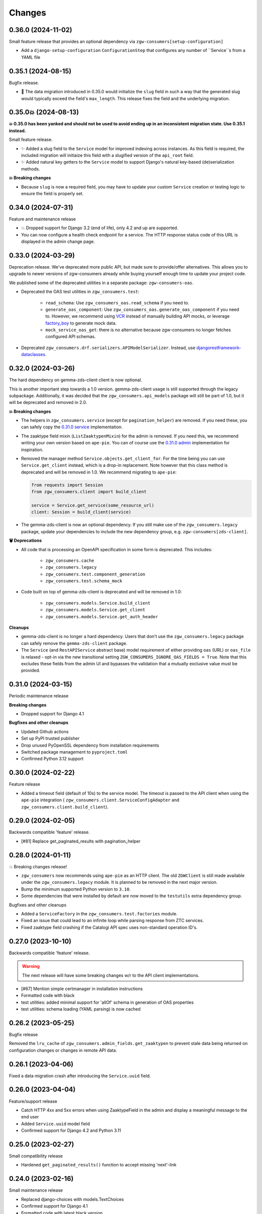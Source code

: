 Changes
=======

0.36.0 (2024-11-02)
-------------------

Small feature release that provides an optional dependency via ``zgw-consumers[setup-configuration]``

* Add a ``django-setup-configuration`` ``ConfigurationStep`` that configures any number of ``Service``s from a YAML file

0.35.1 (2024-08-15)
-------------------

Bugfix release.

* 🐛 The data migration introduced in 0.35.0 would initialize the ``slug``
  field in such a way that the generated slug would typically exceed the
  field's ``max_length``. This release fixes the field and the underlying
  migration.

0.35.0💥 (2024-08-13)
---------------------

**💥 0.35.0 has been yanked and should not be used to avoid ending up in
an inconsistent migration state. Use 0.35.1 instead.**

Small feature release.

* ✨ Added a slug field to the ``Service`` model for improved indexing across
  instances. As this field is required, the included migration will initiaize
  this field with a slugified version of the ``api_root`` field.
* ✨ Added natural key getters to the ``Service`` model to support Django's
  natural key-based (de)serialization methods.

**💥 Breaking changes**

* Because ``slug`` is now a required field, you may have to update your
  custom ``Service`` creation or testing logic to ensure the field is
  properly set.

0.34.0 (2024-07-31)
-------------------

Feature and maintenance release

* 💥 Dropped support for Django 3.2 (end of life), only 4.2 and up are supported.
* You can now configure a health check endpoint for a service. The HTTP response
  status code of this URL is displayed in the admin change page.

0.33.0 (2024-03-29)
-------------------

Deprecation release. We've deprecated more public API, but made sure to provide/offer
alternatives. This allows you to upgrade to newer versions of zgw-consumers already
while buying yourself enough time to update your project code.

We published some of the deprecated utilities in a separate package: ``zgw-consumers-oas``.

* Deprecated the OAS test utilities in ``zgw_consumers.test``:

    - ``read_schema``: Use ``zgw_consumers_oas.read_schema`` if you need to.
    - ``generate_oas_component``: Use ``zgw_consumers_oas.generate_oas_component`` if
      you need to. However, we recommend using `VCR`_ instead of manually
      building API mocks, or leverage factory_boy_ to generate mock data.
    - ``mock_service_oas_get``: there is no alternative because zgw-consumers no longer
      fetches configured API schemas.

* Deprecated ``zgw_consumers.drf.serializers.APIModelSerializer``. Instead, use
  `djangorestframework-dataclasses`_.

.. _VCR: https://vcrpy.readthedocs.io/en/latest/
.. _factory_boy: https://factoryboy.readthedocs.io/en/stable/
.. _djangorestframework-dataclasses: https://pypi.org/project/djangorestframework-dataclasses/

0.32.0 (2024-03-26)
-------------------

The hard dependency on gemma-zds-client client is now optional.

This is another important step towards a 1.0 version. gemma-zds-client usage is still
supported through the legacy subpackage. Additionally, it was decided that the
``zgw_consumers.api_models`` package will still be part of 1.0, but it will be deprecated
and removed in 2.0.

**💥 Breaking changes**

* The helpers in ``zgw_consumers.service`` (except for ``pagination_helper``) are
  removed. If you need these, you can safely copy the
  `0.31.0 service <https://github.com/maykinmedia/zgw-consumers/blob/0.31.0/zgw_consumers/service.py>`_
  implementation.

* The zaaktype field mixin (``ListZaaktypenMixin``) for the admin is removed. If you
  need this, we recommend writing your own version based on ``ape-pie``. You can of
  course use the `0.31.0 admin <https://github.com/maykinmedia/zgw-consumers/blob/0.31.0/zgw_consumers/admin_fields.py>`_
  implementation for inspiration.

* Removed the manager method ``Service.objects.get_client_for``. For the time being you
  can use ``Service.get_client`` instead, which is a drop-in replacement. Note however
  that this class method is deprecated and will be removed in 1.0. We recommend
  migrating to ``ape-pie``:

  .. code-block:: python

      from requests import Session
      from zgw_consumers.client import build_client

      service = Service.get_service(some_resource_url)
      client: Session = build_client(service)

* The gemma-zds-client is now an optional dependency. If you still make use of the
  ``zgw_consumers.legacy`` package, update your dependencies to include the new
  dependency group, e.g. ``zgw-consumers[zds-client]``.

**🗑️ Deprecations**

* All code that is processing an OpenAPI specification in some form is deprecated. This
  includes:

    - ``zgw_consumers.cache``
    - ``zgw_consumers.legacy``
    - ``zgw_consumers.test.component_generation``
    - ``zgw_consumers.test.schema_mock``

* Code built on top of gemma-zds-client is deprecated and will be removed in 1.0:

    - ``zgw_consumers.models.Service.build_client``
    - ``zgw_consumers.models.Service.get_client``
    - ``zgw_consumers.models.Service.get_auth_header``

**Cleanups**

* gemma-zds-client is no longer a hard dependency. Users that don't use the
  ``zgw_consumers.legacy`` package can safely remove the ``gemma-zds-client`` package.

* The ``Service`` (and ``RestAPIService`` abstract base) model requirement of either
  providing ``oas`` (URL) or ``oas_file`` is relaxed - opt-in via the new transitional
  setting ``ZGW_CONSUMERS_IGNORE_OAS_FIELDS = True``. Note that this excludes these
  fields from the admin UI and bypasses the validation that a mutually exclusive value
  must be provided.

0.31.0 (2024-03-15)
-------------------

Periodic maintenance release

**Breaking changes**

* Dropped support for Django 4.1

**Bugfixes and other cleanups**

* Updated Github actions
* Set up PyPI trusted publisher
* Drop unused PyOpenSSL dependency from installation requirements
* Switched package management to ``pyproject.toml``
* Confirmed Python 3.12 support

0.30.0 (2024-02-22)
-------------------

Feature release

* Added a timeout field (default of 10s) to the service model. The timeout is passed to
  the API client when using the ``ape-pie`` integration (
  ``zgw_consumers.client.ServiceConfigAdapter`` and
  ``zgw_consumers.client.build_client``).

0.29.0 (2024-02-05)
-------------------
Backwards compatible 'feature' release.

* [#81] Replace get_paginated_results with pagination_helper

0.28.0 (2024-01-11)
-------------------

💥 Breaking changes release!

* ``zgw_consumers`` now recommends using ``ape-pie`` as an HTTP client. The
  old ``ZGWClient`` is still made available under the
  ``zgw_consumers.legacy`` module. It is planned to be removed in the next
  major version.
* Bump the minimum supported Python version to ``3.10``.
* Some dependencies that were installed by default are now moved to the
  ``testutils`` extra dependency group.

Bugfixes and other cleanups

* Added a ``ServiceFactory`` in the ``zgw_consumers.test.factories`` module.
* Fixed an issue that could lead to an infinite loop while parsing response
  from ZTC services.
* Fixed zaaktype field crashing if the Catalogi API spec uses non-standard
  operation ID's.

0.27.0 (2023-10-10)
-------------------

Backwards compatible 'feature' release.

.. warning:: The next release will have some breaking changes w/r to the API client
   implementations.

* [#67] Mention simple certmanager in installation instructions
* Formatted code with black
* test utilities: added minimal support for 'allOf' schema in generation of OAS properties
* test utilities: schema loading (YAML parsing) is now cached

0.26.2 (2023-05-25)
-------------------

Bugfix release

Removed the ``lru_cache`` of ``zgw_consumers.admin_fields.get_zaaktypen`` to prevent
stale data being returned on configuration changes or changes in remote API data.

0.26.1 (2023-04-06)
-------------------

Fixed a data migration crash after introducing the ``Service.uuid`` field.

0.26.0 (2023-04-04)
-------------------

Feature/support release

* Catch HTTP 4xx and 5xx errors when using ZaaktypeField in the admin and display a
  meaningful message to the end user
* Added ``Service.uuid`` model field
* Confirmed support for Django 4.2 and Python 3.11

0.25.0 (2023-02-27)
-------------------

Small compatibility release

* Hardened ``get_paginated_results()`` function to accept missing 'next'-link

0.24.0 (2023-02-16)
-------------------

Small maintenance release

* Replaced django-choices with models.TextChoices
* Confirmed support for Django 4.1
* Formatted code with latest black version

0.23.2 (2022-12-06)
-------------------

* Fixed bug in ``get_paginated_results`` function
* Fixed bug in compatibility layer for zds-client v1/v2

0.23.1 (2022-11-16)
-------------------

Fixed missing prefix in default constraint name

0.23.0 (2022-11-15)
-------------------

Feature release

* ``ServiceUrlField`` now creates check constraints to guarantee data consistency

0.22.0 (2022-10-28)
-------------------

Feature release

* Added support for zds-client 2.0

0.21.2 (2022-09-07)
-------------------

Fixed the API models to be more compliant with the ZGW API standards.

(Most) fields that are not required in the API schema can now effectively be omitted
from the response and still work with the API models.

0.21.1 (2022-09-07)
-------------------

* Fixed the usage of ServiceUrlField in nested queries.

0.21.0 (2022-08-31)
-------------------

💥 Breaking changes release!

TLS certificate management has been split off into the django-simple-certmanager_
library, which is now a dependency of this project. You should update the following
references in your own code:

* ``zgw_consumers.constants.CertificateTypes`` -> ``simple_certmanager.constants.CertificateTypes``
* ``zgw_consumers.models.Certificate`` -> ``simple_certmanager.models.Certificate``

The ``Certificate`` model is identical to the one shipped in zgw-consumers before
0.21.0. As a convenience, ``zgw_consumers.Certifcate`` is still provided, which is a
proxy model to ``simple_certmanager.Certificate``.

**Other changes**

* Dropped support for Django 2.2. Only Django 3.2 and upwards are supported.
* The minimum version of gemma-zds-client_ has been bumped to the 1.0.x series

.. _django-simple-certmanager: https://pypi.org/project/django-simple-certmanager/
.. _gemma-zds-client: https://pypi.org/project/gemma-zds-client/

0.20.0 (2022-08-22)
-------------------

* Added database field ServiceUrlField

0.19.0 (2022-07-22)
-------------------

* Added management command to dump certificates to .zip archive
* Added docs (published on readthedocs.io)
* Updated package meta information

0.18.2 (2022-06-13)
-------------------

* Fixed admin crash when certificate label is empty

0.18.1 (2022-05-17)
-------------------

* Added Dutch translations
* Always display a label for certificates
* [#39] Hardened certificate admin changelist to not crash on missing physical files
* [#34] Test certificates are removed from filesystem when certificate records are deleted
* Expose type hints
